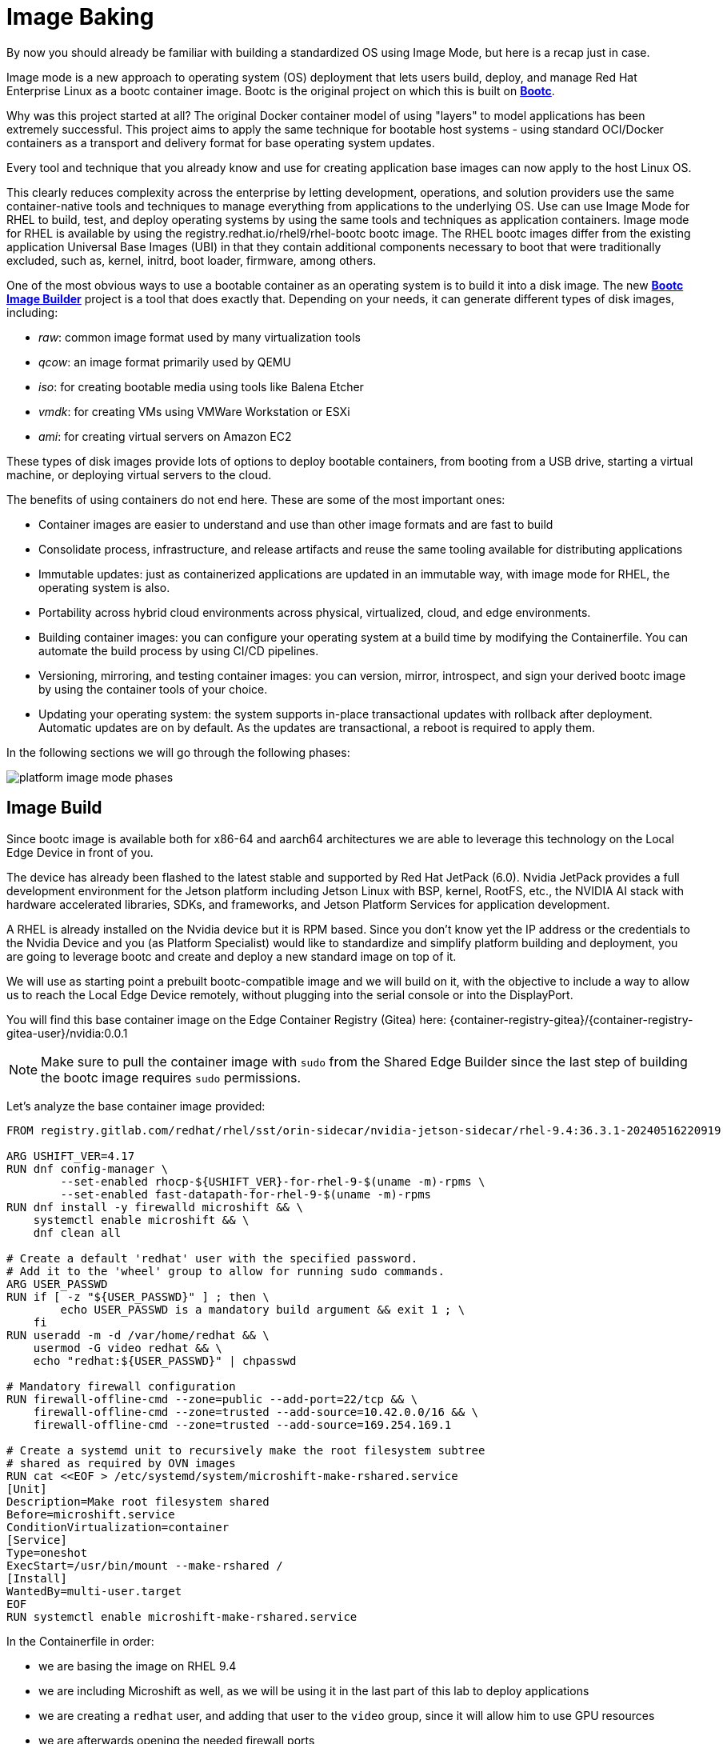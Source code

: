 = Image Baking

By now you should already be familiar with building a standardized OS using Image Mode, but here is a recap just in case.

Image mode is a new approach to operating system (OS) deployment that lets users build, deploy, and manage Red Hat Enterprise Linux as a bootc container image. 
Bootc is the original project on which this is built on https://containers.github.io/bootc/intro.html[*Bootc*].

Why was this project started at all? 
The original Docker container model of using "layers" to model applications has been extremely successful. This project aims to apply the same technique for bootable host systems - using standard OCI/Docker containers as a transport and delivery format for base operating system updates.

Every tool and technique that you already know and use for creating application base images can now apply to the host Linux OS.

This clearly reduces complexity across the enterprise by letting development, operations, and solution providers use the same container-native tools and techniques to manage everything from applications to the underlying OS. 
Use can use Image Mode for RHEL to build, test, and deploy operating systems by using the same tools and techniques as application containers. Image mode for RHEL is available by using the registry.redhat.io/rhel9/rhel-bootc bootc image. 
The RHEL bootc images differ from the existing application Universal Base Images (UBI) in that they contain additional components necessary to boot that were traditionally excluded, such as, kernel, initrd, boot loader, firmware, among others. 

One of the most obvious ways to use a bootable container as an operating system is to build it into a disk image. The new https://github.com/osbuild/bootc-image-builder[*Bootc Image Builder*] project is a tool that does exactly that. Depending on your needs, it can generate different types of disk images, including:

* _raw_: common image format used by many virtualization tools
* _qcow_: an image format primarily used by QEMU
* _iso_: for creating bootable media using tools like Balena Etcher
* _vmdk_: for creating VMs using VMWare Workstation or ESXi
* _ami_: for creating virtual servers on Amazon EC2

These types of disk images provide lots of options to deploy bootable containers, from booting from a USB drive, starting a virtual machine, or deploying virtual servers to the cloud.

The benefits of using containers do not end here. These are some of the most important ones: 

*   Container images are easier to understand and use than other image formats and are fast to build
*   Consolidate process, infrastructure, and release artifacts and reuse the same tooling available for distributing applications
*   Immutable updates: just as containerized applications are updated in an immutable way, with image mode for RHEL, the operating system is also. 
*   Portability across hybrid cloud environments across physical, virtualized, cloud, and edge environments. 
*   Building container images: you can configure your operating system at a build time by modifying the Containerfile. You can automate the build process by using CI/CD pipelines. 
*   Versioning, mirroring, and testing container images: you can version, mirror, introspect, and sign your derived bootc image by using the container tools of your choice. 
*   Updating your operating system: the system supports in-place transactional updates with rollback after deployment. Automatic updates are on by default. As the updates are transactional, a reboot is required to apply them. 

In the following sections we will go through the following phases: 

image::platform-image-mode-phases.png[]

== Image Build

Since bootc image is available both for x86-64 and aarch64 architectures we are able to leverage this technology on the Local Edge Device in front of you. 

The device has already been flashed to the latest stable and supported by Red Hat JetPack (6.0). Nvidia JetPack provides a full development environment for the Jetson platform including Jetson Linux with BSP, kernel, RootFS, etc., the NVIDIA AI stack with hardware accelerated libraries, SDKs, and frameworks, and Jetson Platform Services for application development.

A RHEL is already installed on the Nvidia device but it is RPM based. 
Since you don't know yet the IP address or the credentials to the Nvidia Device and you (as Platform Specialist) would like to standardize and simplify platform building and deployment, you are going to leverage bootc and create and deploy a new standard image on top of it.

We will use as starting point a prebuilt bootc-compatible image and we will build on it, with the objective to include a way to allow us to reach the Local Edge Device remotely, without plugging into the serial console or into the DisplayPort.

You will find this base container image on the Edge Container Registry (Gitea) here: {container-registry-gitea}/{container-registry-gitea-user}/nvidia:0.0.1

NOTE: Make sure to pull the container image with `sudo` from the Shared Edge Builder since the last step of building the bootc image requires `sudo` permissions.

Let's analyze the base container image provided:


----
FROM registry.gitlab.com/redhat/rhel/sst/orin-sidecar/nvidia-jetson-sidecar/rhel-9.4:36.3.1-20240516220919

ARG USHIFT_VER=4.17
RUN dnf config-manager \
        --set-enabled rhocp-${USHIFT_VER}-for-rhel-9-$(uname -m)-rpms \
        --set-enabled fast-datapath-for-rhel-9-$(uname -m)-rpms
RUN dnf install -y firewalld microshift && \
    systemctl enable microshift && \
    dnf clean all

# Create a default 'redhat' user with the specified password.
# Add it to the 'wheel' group to allow for running sudo commands.
ARG USER_PASSWD
RUN if [ -z "${USER_PASSWD}" ] ; then \
        echo USER_PASSWD is a mandatory build argument && exit 1 ; \
    fi
RUN useradd -m -d /var/home/redhat && \
    usermod -G video redhat && \
    echo "redhat:${USER_PASSWD}" | chpasswd

# Mandatory firewall configuration
RUN firewall-offline-cmd --zone=public --add-port=22/tcp && \
    firewall-offline-cmd --zone=trusted --add-source=10.42.0.0/16 && \
    firewall-offline-cmd --zone=trusted --add-source=169.254.169.1

# Create a systemd unit to recursively make the root filesystem subtree
# shared as required by OVN images
RUN cat <<EOF > /etc/systemd/system/microshift-make-rshared.service
[Unit]
Description=Make root filesystem shared
Before=microshift.service
ConditionVirtualization=container
[Service]
Type=oneshot
ExecStart=/usr/bin/mount --make-rshared /
[Install]
WantedBy=multi-user.target
EOF
RUN systemctl enable microshift-make-rshared.service
----

In the Containerfile in order: 

* we are basing the image on RHEL 9.4
* we are including Microshift as well, as we will be using it in the last part of this lab to deploy applications
* we are creating a `redhat` user, and adding that user to the `video` group, since it will allow him to use GPU resources
* we are afterwards opening the needed firewall ports
* we are finally making root filesystem shared as required by OVN containers


What we are going to add to the image is:

. administrative rights to the `redhat` user, change the user password and enable passwordless escalation
. install and enable cockpit interface for remote graphical management
. a script to notify you of the acquired IP address
. a customization to also print the IP address on the console (in case you do want to attach to the DP)

Since the first 2 points should be fairly easy to include, I'll leave them as exercise for the reader, but you can find them as snippets below.

.Click to reveal it
[%collapsible]
====
[source,docker]
----
...
RUN usermod -aG wheel redhat
RUN echo "redhat:R3dh4t1!" | chpasswd
RUN echo "%wheel        ALL=(ALL)       NOPASSWD: ALL" > /etc/sudoers.d/wheel-sudo
...
RUN dnf -y install cockpit && dnf -y clean all && systemctl enable cockpit.socket
...
----
====

For the third point, we are going to use the following script and add that as a service in our Containerfile so that it is started at boot time 


----
RUN cat <<EOF > /var/tmp/network-info.sh
#!/bin/bash
sleep 5
conn_name=\$(nmcli -t -f NAME con show | head -n 1)
device_name=\$(nmcli -t -f GENERAL.DEVICES con show "\$conn_name" | head -n 1 | cut -d: -f2)
IP_ADDRESS=\$(nmcli -t -f IP4.ADDRESS con show "\$conn_name" | head -n 1 | cut -d: -f2 | cut -d/ -f1)
MAC_ADDRESS=\$(nmcli -g GENERAL.HWADDR device show "\$device_name" | tr -d '\\')
MAC_ADDRESS_FORMAT=\$(echo "\$MAC_ADDRESS" | tr -d ':')

if [ -z "\$IP_ADDRESS" ] || [ -z "\$MAC_ADDRESS" ] ; then
    echo "One or more required variables are empty. Script failed."
    exit 1
fi

JSON="{ \
\"body\":\"\$IP_ADDRESS\", \
\"title\": \"YOUR-GROUP-NUMBER\" \
}"

/usr/bin/curl -k -H 'Content-Type: application/json' -u YOUR-GITEA-USER:YOUR-GITEA-pass --data "\$JSON" http://GITEA-URL/api/v1/repos/YOUR-GITEA-USER/inventories/issues
EOF

RUN chmod +x  /var/tmp/network-info.sh

RUN cat <<EOF > /etc/systemd/system/network-info.service
[Unit]
Description=Register Network Info onto Gitea
After=network.target
After=connect-wifi.service
ConditionPathExists=!/var/tmp/net-info-registered

[Service]
Type=simple
ExecStart=/bin/bash -c 'while true; do /var/tmp/network-info.sh && /usr/bin/touch /var/tmp/net-info-registered && break; done'

[Install]
WantedBy=default.target
EOF

RUN systemctl enable network-info.service
----


For the last point we are going to leverage the https://man7.org/linux/man-pages/man5/issue.5.html[issue] file in Linux, and add the following:

[source,bash]
----
IP: \4
----


NOTE: To build this first new image you are going to use the *Shared Edge Builder* available on this network at the following address {shared-nvidia-ip} since we are assuming that you don't know yet how to reach the Local Edge Device you have in front of you (and you can build images using bootc only on same as target device architecture devices). 
Username and password for the Shared Edge Builder are userpass:[<span id="gnumberVal"></span>] : redhatpass:[<span id="gnumberVal"></span>] 

[WARNING]
After this first module, you might want to use your Local Edge Device to build the next iteration of the system image. 
To do that you would need a fully subscribed RHEL 9 System, with the same system architecture as the target device (so *aarch64*). +
So for this to happen you would need to include Virtualization in the Containerfile, so tht you can run a Virtualized OS dedicated to building images.
With these packages enabled you can create a full RHEL9 VM, running on KVM, that _bakes_ new images.

You can find the additional packages needed in the Containerfile below.

[source,docker]
----
RUN dnf -y install qemu-kvm libvirt virt-install && dnf -y clean all 
RUN for drv in qemu network nodedev nwfilter secret storage interface; do systemctl enable virt${drv}d{,-ro,-admin}.socket; done
----


You can find the complete Containerfile here:


----
FROM {container-registry-gitea}/{container-registry-gitea-user}/nvidia:0.0.1

RUN dnf -y install cockpit && dnf -y clean all && systemctl enable cockpit.socket

RUN dnf -y install qemu-kvm libvirt virt-install && dnf -y clean all 
RUN for drv in qemu network nodedev nwfilter secret storage interface; do systemctl enable virt${drv}d{,-ro,-admin}.socket; done

# Modifying default user
RUN usermod -aG wheel redhat
RUN echo "redhat:R3dh4t1!" | chpasswd
RUN echo "%wheel        ALL=(ALL)       NOPASSWD: ALL" > /etc/sudoers.d/wheel-sudo

# Network info script
RUN cat <<EOF > /var/tmp/network-info.sh
#!/bin/bash
sleep 5
conn_name=\$(nmcli -t -f NAME con show | head -n 1)
device_name=\$(nmcli -t -f GENERAL.DEVICES con show "\$conn_name" | head -n 1 | cut -d: -f2)
IP_ADDRESS=\$(nmcli -t -f IP4.ADDRESS con show "\$conn_name" | head -n 1 | cut -d: -f2 | cut -d/ -f1)
MAC_ADDRESS=\$(nmcli -g GENERAL.HWADDR device show "\$device_name" | tr -d '\\')
MAC_ADDRESS_FORMAT=\$(echo "\$MAC_ADDRESS" | tr -d ':')


if [ -z "\$IP_ADDRESS" ] || [ -z "\$MAC_ADDRESS" ] ; then
    echo "One or more required variables are empty. Script failed."
    exit 1
fi

JSON="{ \
\"body\":\"\$IP_ADDRESS\", \
\"title\": \"YOUR-GROUP-NUMBER\" \
}"

/usr/bin/curl -k -H 'Content-Type: application/json' -u YOUR-GITEA-USER:YOUR-GITEA-PASS --data "\$JSON" http://GITEA-URL/api/v1/repos/YOUR-GITEA-USER/inventories/issues
EOF

RUN chmod +x  /var/tmp/network-info.sh

RUN cat <<EOF > /etc/systemd/system/network-info.service
[Unit]
Description=Register Network Info onto Gitea
After=network.target
After=connect-wifi.service
ConditionPathExists=!/var/tmp/net-info-registered

[Service]
Type=simple
ExecStart=/bin/bash -c 'while true; do /var/tmp/network-info.sh && /usr/bin/touch /var/tmp/net-info-registered && break; done'

[Install]
WantedBy=default.target
EOF

RUN systemctl enable network-info.service

# Priting IPv4 address on console
RUN echo "IP: \4" >> /etc/issue

# Mandatory firewall configuration
RUN firewall-offline-cmd --zone=public --add-port=9090/tcp
EXPOSE 9090
----


Given the complete Containerfile, we are going to build a new container image and then push it to the Edge Container Registry.

Log into the Shared Edge Builder at {shared-nvidia-ip} with ssh credentials userpass:[<span id="gnumberVal"></span>] : {openshift-password-base}pass:[<span id="gnumberVal"></span>]


You can now build the new Container image like this (assuming there is just one Containerfile in the working directory from where you are building and that you are already logged into the Edge Container Registry):

[source,bash,subs="attributes"]
----
$ sudo podman build -t {container-registry-gitea}/<span id="gnumberVal"></span>/nvidia:0.0.2 .
----

You can now create the new *Organization* (following your assigned group) inside Gitea to push the newly baked container image to. 

You can find that functionality here:

image::platform-image-mode-gitea.png[]

You would then need to log into the Edge Container Registry with the credentials used before:

[source,bash,subs="attributes"]
----
$ sudo podman login {container-registry-gitea}
----


Now we can push it to the Container Registry like this

[source,bash,subs="attributes"]
----
$ sudo podman push <imageID> {container-registry-gitea}/<span id="gnumberVal"></span>/nvidia:0.0.2
----

image::platform-gitea-packages.png[]

== Image Deploy

Now that you have built the "refreshed" container image we need to deploy it to your own Local Edge Device sitting on your desk.

For that we need to use the `bootc-image-builder` as highlighted https://docs.redhat.com/en/documentation/red_hat_enterprise_linux/9/html/using_image_mode_for_rhel_to_build_deploy_and_manage_operating_systems/creating-bootc-compatible-base-disk-images-with-bootc-image-builder_using-image-mode-for-rhel-to-build-deploy-and-manage-operating-systems#creating-bootc-compatible-base-disk-images-with-bootc-image-builder_using-image-mode-for-rhel-to-build-deploy-and-manage-operating-systems[here].  

In our case we would be creating an ISO image with an embedded Kickstart file (an example is found https://docs.redhat.com/en/documentation/red_hat_enterprise_linux/9/html/using_image_mode_for_rhel_to_build_deploy_and_manage_operating_systems/creating-bootc-compatible-base-disk-images-with-bootc-image-builder_using-image-mode-for-rhel-to-build-deploy-and-manage-operating-systems#using-bootc-image-builder-to-build-iso-images-with-a-kickstart-file_creating-bootc-compatible-base-disk-images-with-bootc-image-builder[here]). 

The Kickstart will be defined in a `TOML` file and injected at building time when using `bootc-image-builder`.

Here we will define: 

* the disk layout in terms of partitioning
* any additional user
* switching the `bootc` reference to the Container Registry, since the once installed from USB we would to need to point to a https://docs.redhat.com/en/documentation/red_hat_enterprise_linux/9/html/using_image_mode_for_rhel_to_build_deploy_and_manage_operating_systems/managing-rhel-bootc-images#switching-the-container-image-reference_managing-rhel-bootc-images[centralized image location]
* turning off automatic updates for bootc (since we are going to want to apply the update manually)

This is the example TOML file

[.console-input]
[source,console]
----
[customizations.installer.kickstart]
contents = """
lang en_US.UTF-8
keyboard us
timezone Europe/Rome
network --bootproto=dhcp --onboot=true --activate

user --name=admin --password=R3dh4t1! --plaintext --groups=wheel
rootpw --lock

zerombr
clearpart --all --initlabel
part /boot/efi --fstype=efi --size=200
part /boot --fstype=xfs --asprimary --size=800
part swap --fstype=swap --recommended
part pv.01 --grow
volgroup rhel pv.01
logvol / --vgname=rhel --fstype=xfs --percent=70 --name=root

halt

%post
#Switch bootc to shared registry upstream
mkdir -p /etc/containers/registries.conf.d/
cat <<EOF > /etc/containers/registries.conf.d/gitea-registry.conf
---
[[registry]]
location = "GITEA-URL"
insecure = true
...
EOF
bootc switch --mutate-in-place --transport registry GITEA-URL/YOUR-GROUP-NUMBER/nvidia:0.0.2
%end

%post
systemctl mask bootc-fetch-apply-updates.timer
%end
"""
----

Now we can go ahead and create the ISO image: make sure to save the above file as config.toml and create an output directory by running this on the Shared Edge Builder.

Make sure to create a `config.toml` file according to the example above and an `output` directory all in the folder you saved the previously used Containerfile.

TIP: we introduce the parameter `--tls-verify=false` as we are using an insecure registry.

[source,bash,subs="attributes"]
----
$ sudo podman run     --rm     -it     --privileged    --pull=newer     --security-opt label=type:unconfined_t     -v /var/lib/containers/storage:/var/lib/containers/storage     -v $(pwd)/config.toml:/config.toml     -v $(pwd)/output:/output     registry.redhat.io/rhel9/bootc-image-builder:latest     --type iso  --tls-verify=false    --config /config.toml   {container-registry-gitea}/<span id="gnumberVal"></span>/nvidia:0.0.2
----

NOTE: during the build process the `nvidia-local` repo will fail, it is normal since it is a local only repo, created for the initial image (0.0.1). The whole building process will last approximately 15 minutes, you are welcomed to either take a break or start reading about how to remotely manage this newly minted Edge Device in the next module.

You will find the produced ISO file in the `output` directory, under `bootiso`.

== Image Rollout

Connect a USB thumbdrive to the Edge Image Builder and burn the ISO to it and get ready to boot your assigned Local Edge Device.

[source,bash]
----
$ sudo dd if=output/bootiso/install.iso of=/dev/sda bs=4M status=progress oflag=sync
----

The automated installation will take approximately 10 minutes after which the Device will shutdown (you can check powerled and fan).

Remove the USB stick and power the Local Edge Device back on and at startup the device will post the detected IP address on Gitea, inside the `inventories` repo, as an issue: 

image::platform-image-mode-gitea-inventories.png[]

You will now have access to the assigned Local Edge Device with one of the defined users (either in the Containerfile or Kickstart file) and could also access the Cockpit interface of the same.

You can now also verify that the Device is pointing to the Edge Container Registry by running the following on the Local Edge Device: 

[source,bash]
----
$ sudo bootc status

apiVersion: org.containers.bootc/v1alpha1
kind: BootcHost
metadata:
  name: host
spec:
  image:
    image: osbuild.lmf.openshift.es:5000/lmf/nvidia:0.0.2
    transport: registry
  bootOrder: default
status:
  staged: null
  booted:
    image:
      image:
        image: osbuild.lmf.openshift.es:5000/lmf/nvidia:0.0.2
        transport: registry
      version: 9.20241104.0
      timestamp: null
      imageDigest: sha256:baa44e2d93a6da1d79ac8b3db2181cd05ce7711cae9846015071c2e13ea44745
    cachedUpdate: null
    incompatible: false
    pinned: false
    store: ostreeContainer
    ostree:
      checksum: 6782da6b43ee72521a12f758dcde6ec3ec8c9fe31515583eb8b60a6d04c654a1
      deploySerial: 0
  rollback: null
  rollbackQueued: false
  type: bootcHost

----

[NOTE]
--
You will see healthchecks for Microshift fail, since we have yet to include the pull-secret needed to pull container images into the Device. 
We can go ahead and disable Microshift for now (we will be renabling it later)

[source,bash]
----
$ sudo systemctl disable microshift --now
----
--


Move on to xref:platform-specialist-02-device-onboarding.adoc[Device Onboarding]

